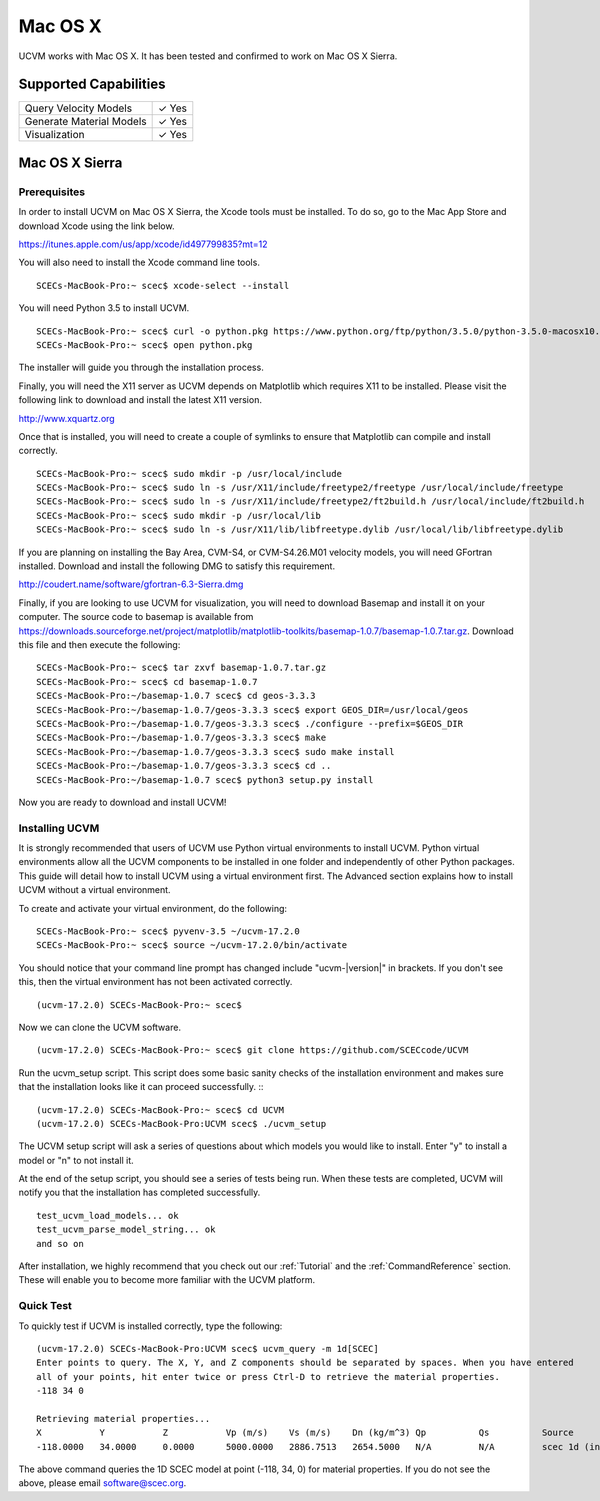 Mac OS X
========

UCVM works with Mac OS X. It has been tested and confirmed to work on Mac OS X Sierra.

Supported Capabilities
----------------------

+-----------------------------+-----------------------------+
| Query Velocity Models       | ✓ Yes                       |
+-----------------------------+-----------------------------+
| Generate Material Models    | ✓ Yes                       |
+-----------------------------+-----------------------------+
| Visualization               | ✓ Yes                       |
+-----------------------------+-----------------------------+

Mac OS X Sierra
---------------

Prerequisites
~~~~~~~~~~~~~

In order to install UCVM on Mac OS X Sierra, the Xcode tools must be installed. To do so, go to the Mac App Store and
download Xcode using the link below.

https://itunes.apple.com/us/app/xcode/id497799835?mt=12

You will also need to install the Xcode command line tools.
::

    SCECs-MacBook-Pro:~ scec$ xcode-select --install

You will need Python 3.5 to install UCVM.
::

    SCECs-MacBook-Pro:~ scec$ curl -o python.pkg https://www.python.org/ftp/python/3.5.0/python-3.5.0-macosx10.6.pkg
    SCECs-MacBook-Pro:~ scec$ open python.pkg

The installer will guide you through the installation process.

Finally, you will need the X11 server as UCVM depends on Matplotlib which requires X11 to be installed. Please visit the
following link to download and install the latest X11 version.

http://www.xquartz.org

Once that is installed, you will need to create a couple of symlinks to ensure that Matplotlib can compile and install
correctly.
::

    SCECs-MacBook-Pro:~ scec$ sudo mkdir -p /usr/local/include
    SCECs-MacBook-Pro:~ scec$ sudo ln -s /usr/X11/include/freetype2/freetype /usr/local/include/freetype
    SCECs-MacBook-Pro:~ scec$ sudo ln -s /usr/X11/include/freetype2/ft2build.h /usr/local/include/ft2build.h
    SCECs-MacBook-Pro:~ scec$ sudo mkdir -p /usr/local/lib
    SCECs-MacBook-Pro:~ scec$ sudo ln -s /usr/X11/lib/libfreetype.dylib /usr/local/lib/libfreetype.dylib

If you are planning on installing the Bay Area, CVM-S4, or CVM-S4.26.M01 velocity models, you will need
GFortran installed. Download and install the following DMG to satisfy this requirement.

http://coudert.name/software/gfortran-6.3-Sierra.dmg

Finally, if you are looking to use UCVM for visualization, you will need to download Basemap and install it on your
computer.  The source code to basemap is available from
https://downloads.sourceforge.net/project/matplotlib/matplotlib-toolkits/basemap-1.0.7/basemap-1.0.7.tar.gz. Download
this file and then execute the following:
::

    SCECs-MacBook-Pro:~ scec$ tar zxvf basemap-1.0.7.tar.gz
    SCECs-MacBook-Pro:~ scec$ cd basemap-1.0.7
    SCECs-MacBook-Pro:~/basemap-1.0.7 scec$ cd geos-3.3.3
    SCECs-MacBook-Pro:~/basemap-1.0.7/geos-3.3.3 scec$ export GEOS_DIR=/usr/local/geos
    SCECs-MacBook-Pro:~/basemap-1.0.7/geos-3.3.3 scec$ ./configure --prefix=$GEOS_DIR
    SCECs-MacBook-Pro:~/basemap-1.0.7/geos-3.3.3 scec$ make
    SCECs-MacBook-Pro:~/basemap-1.0.7/geos-3.3.3 scec$ sudo make install
    SCECs-MacBook-Pro:~/basemap-1.0.7/geos-3.3.3 scec$ cd ..
    SCECs-MacBook-Pro:~/basemap-1.0.7 scec$ python3 setup.py install

Now you are ready to download and install UCVM!

Installing UCVM
~~~~~~~~~~~~~~~

It is strongly recommended that users of UCVM use Python virtual environments to install UCVM. Python virtual
environments allow all the UCVM components to be installed in one folder and independently of other Python packages.
This guide will detail how to install UCVM using a virtual environment first. The Advanced section explains how to
install UCVM without a virtual environment.

To create and activate your virtual environment, do the following:
::

    SCECs-MacBook-Pro:~ scec$ pyvenv-3.5 ~/ucvm-17.2.0
    SCECs-MacBook-Pro:~ scec$ source ~/ucvm-17.2.0/bin/activate

You should notice that your command line prompt has changed include "ucvm-|version|" in brackets. If you don't see this,
then the virtual environment has not been activated correctly.
::

    (ucvm-17.2.0) SCECs-MacBook-Pro:~ scec$

Now we can clone the UCVM software.
::

    (ucvm-17.2.0) SCECs-MacBook-Pro:~ scec$ git clone https://github.com/SCECcode/UCVM

Run the ucvm_setup script. This script does some basic sanity checks of the installation environment and makes sure
that the installation looks like it can proceed successfully.
::
::

    (ucvm-17.2.0) SCECs-MacBook-Pro:~ scec$ cd UCVM
    (ucvm-17.2.0) SCECs-MacBook-Pro:UCVM scec$ ./ucvm_setup

The UCVM setup script will ask a series of questions about which models you would like to install. Enter "y" to install
a model or "n" to not install it.

At the end of the setup script, you should see a series of tests being run. When these tests are completed, UCVM will
notify you that the installation has completed successfully.
::

    test_ucvm_load_models... ok
    test_ucvm_parse_model_string... ok
    and so on

After installation, we highly recommend that you check out our :ref:`Tutorial` and
the :ref:`CommandReference` section. These will enable you to become more familiar with the UCVM platform.

Quick Test
~~~~~~~~~~

To quickly test if UCVM is installed correctly, type the following:
::

    (ucvm-17.2.0) SCECs-MacBook-Pro:UCVM scec$ ucvm_query -m 1d[SCEC]
    Enter points to query. The X, Y, and Z components should be separated by spaces. When you have entered
    all of your points, hit enter twice or press Ctrl-D to retrieve the material properties.
    -118 34 0

    Retrieving material properties...
    X           Y           Z           Vp (m/s)    Vs (m/s)    Dn (kg/m^3) Qp          Qs          Source              Elev. (m)   Source      Vs30 (m/s)  Source
    -118.0000   34.0000     0.0000      5000.0000   2886.7513   2654.5000   N/A         N/A         scec 1d (interpolat 287.9969    usgs-noaa   2886.7513   vs30-calc

The above command queries the 1D SCEC model at point (-118, 34, 0) for material properties. If you do not see the above,
please email software@scec.org.